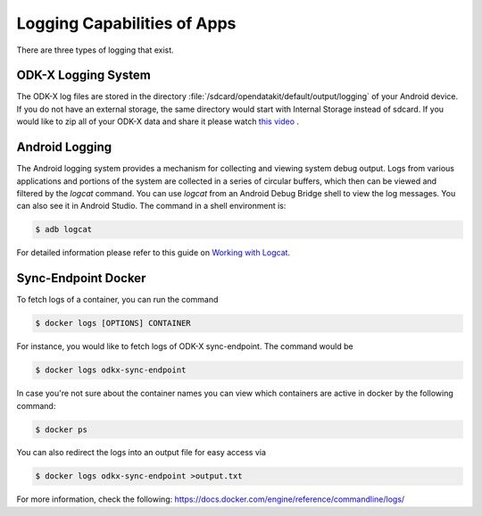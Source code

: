 Logging Capabilities of Apps
=================================
There are three types of logging that exist.

ODK-X Logging System
----------------------

The ODK-X log files are stored in the directory :file:`/sdcard/opendatakit/default/output/logging` of your Android device. If you do not have an external storage, the same directory would start with Internal Storage instead of sdcard.  If you would like to zip all of your ODK-X data and share it please watch `this video <https://www.youtube.com/watch?v=jzqu7w4VepM>`_ . 

Android Logging
----------------------

The Android logging system provides a mechanism for collecting and viewing system debug output. Logs from various applications and portions of the system are collected in a series of circular buffers, which then can be viewed and filtered by the `logcat` command. You can use `logcat` from an Android Debug Bridge shell to view the log messages. You can also see it in Android Studio.
The command in a shell environment is:

.. code-block:: console

  $ adb logcat

For detailed information please refer to this guide on `Working with Logcat <https://www.brainbell.com/android/logcat.html>`_.

Sync-Endpoint Docker
----------------------

To fetch logs of a container, you can run the command

.. code-block:: console

  $ docker logs [OPTIONS] CONTAINER

For instance, you would like to fetch logs of ODK-X sync-endpoint. The command would be

.. code-block:: console

  $ docker logs odkx-sync-endpoint

In case you're not sure about the container names you can view which containers are active in docker by the following command:

.. code-block:: console

  $ docker ps

You can also redirect the logs into an output file for easy access via

.. code-block:: console

  $ docker logs odkx-sync-endpoint >output.txt

For more information, check the following: `https://docs.docker.com/engine/reference/commandline/logs/ <https://docs.docker.com/engine/reference/commandline/logs/>`_
